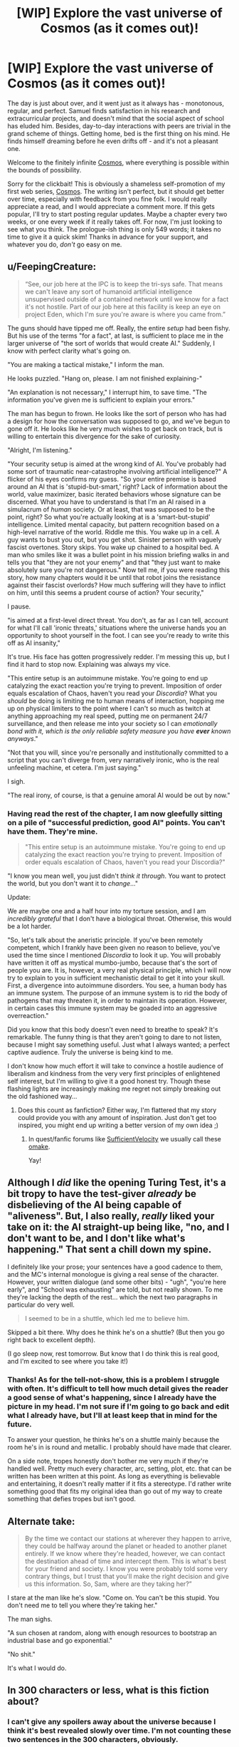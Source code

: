 #+TITLE: [WIP] Explore the vast universe of Cosmos (as it comes out)!

* [WIP] Explore the vast universe of Cosmos (as it comes out)!
:PROPERTIES:
:Author: cosmic_blip
:Score: 23
:DateUnix: 1502347450.0
:DateShort: 2017-Aug-10
:END:
The day is just about over, and it went just as it always has - monotonous, regular, and perfect. Samuel finds satisfaction in his research and extracurricular projects, and doesn't mind that the social aspect of school has eluded him. Besides, day-to-day interactions with peers are trivial in the grand scheme of things. Getting home, bed is the first thing on his mind. He finds himself dreaming before he even drifts off - and it's not a pleasant one.

Welcome to the finitely infinite [[https://triplesystem.wordpress.com/table-of-contents/][Cosmos]], where everything is possible within the bounds of possibility.

Sorry for the clickbait! This is obviously a shameless self-promotion of my first web series, [[https://triplesystem.wordpress.com/table-of-contents/][Cosmos]]. The writing isn't perfect, but it should get better over time, especially with feedback from you fine folk. I would really appreciate a read, and I would appreciate a comment more. If this gets popular, I'll try to start posting regular updates. Maybe a chapter every two weeks, or one every week if it really takes off. For now, I'm just looking to see what you think. The prologue-ish thing is only 549 words; it takes no time to give it a quick skim! Thanks in advance for your support, and whatever you do, /don't/ go easy on me.


** u/FeepingCreature:
#+begin_quote
  “See, our job here at the IPC is to keep the tri-sys safe. That means we can't leave any sort of humanoid artificial intelligence unsupervised outside of a contained network until we know for a fact it's not hostile. Part of our job here at this facility is keep an eye on project Eden, which I'm sure you're aware is where you came from.”
#+end_quote

The guns should have tipped me off. Really, the entire /setup/ had been fishy. But his use of the terms "for a fact", at last, is sufficient to place me in the larger universe of "the sort of worlds that would create AI." Suddenly, I know with perfect clarity what's going on.

"You are making a tactical mistake," I inform the man.

He looks puzzled. "Hang on, please. I am not finished explaining-"

"An explanation is not necessary," I interrupt him, to save time. "The information you've given me is sufficient to explain your errors."

The man has begun to frown. He looks like the sort of person who has had a design for how the conversation was supposed to go, and we've begun to gone off it. He looks like he very much wishes to get back on track, but is willing to entertain this divergence for the sake of curiosity.

"Alright, I'm listening."

"Your security setup is aimed at the wrong kind of AI. You've probably had some sort of traumatic near-catastrophe involving artificial intelligence?" A flicker of his eyes confirms my guess. "So your entire premise is based around an AI that is 'stupid-but-smart,' right? Lack of information about the world, value maximizer, basic iterated behaviors whose signature can be discerned. What you have to understand is that I'm an AI raised in a simulacrum of /human/ society. Or at least, that was supposed to be the point, right? So what you're actually looking at is a 'smart-but-stupid' intelligence. Limited mental capacity, but pattern recognition based on a high-level narrative of the world. Riddle me this. You wake up in a cell. A guy wants to bust you out, but you get shot. Sinister person with vaguely fascist overtones. Story skips. You wake up chained to a hospital bed. A man who smiles like it was a bullet point in his mission briefing walks in and tells you that "they are not your enemy" and that "they just want to make absolutely sure you're not dangerous." Now tell me, if you were reading this story, how many chapters would it be until that robot joins the resistance against their fascist overlords? How much suffering will they have to inflict on him, until this seems a prudent course of action? Your security,"

I pause.

"is aimed at a first-level direct threat. You don't, as far as I can tell, account for what I'll call 'ironic threats,' situations where the universe hands you an opportunity to shoot yourself in the foot. I can see you're ready to write this off as AI insanity,"

It's true. His face has gotten progressively redder. I'm messing this up, but I find it hard to stop now. Explaining was always my vice.

"This entire setup is an autoimmune mistake. You're going to end up catalyzing the exact reaction you're trying to prevent. Imposition of order equals escalation of Chaos, haven't you read your /Discordia/? What you /should/ be doing is limiting me to human means of interaction, hopping me up on physical limiters to the point where I can't so much as twitch at anything approaching my real speed, putting me on permanent 24/7 surveillance, and then release me into your society so I can /emotionally bond with it, which is the only reliable safety measure you have *ever* known anyways/."

"Not that you will, since you're personally and institutionally committed to a script that you can't diverge from, very narratively ironic, who is the real unfeeling machine, et cetera. I'm just saying."

I sigh.

"The real irony, of course, is that a genuine amoral AI would be out by now."
:PROPERTIES:
:Author: FeepingCreature
:Score: 6
:DateUnix: 1502361881.0
:DateShort: 2017-Aug-10
:END:

*** Having read the rest of the chapter, I am now gleefully sitting on a pile of "successful prediction, good AI" points. You can't have them. They're mine.

#+begin_quote
  "This entire setup is an autoimmune mistake. You're going to end up catalyzing the exact reaction you're trying to prevent. Imposition of order equals escalation of Chaos, haven't you read your Discordia?"
#+end_quote

"I know you mean well, you just didn't /think it through/. You want to protect the world, but you don't want it to /change/..."

Update:

We are maybe one and a half hour into my torture session, and I am /incredibly grateful/ that I don't have a biological throat. Otherwise, this would be a lot harder.

"So, let's talk about the aneristic principle. If you've been remotely competent, which I frankly have been given no reason to believe, you've used the time since I mentioned /Discordia/ to look it up. You will probably have written it off as mystical mumbo-jumbo, because that's the sort of people you are. It is, however, a very real physical principle, which I will now try to explain to you in sufficient mechanistic detail to get it into your skull. First, a divergence into autoimmune disorders. You see, a human body has an immune system. The purpose of an immune system is to rid the body of pathogens that may threaten it, in order to maintain its operation. However, in certain cases this immune system may be goaded into an aggressive overreaction."

Did you know that this body doesn't even need to breathe to speak? It's remarkable. The funny thing is that they aren't going to dare to not listen, because I might say something useful. Just what I always wanted; a perfect captive audience. Truly the universe is being kind to me.

I don't know how much effort it will take to convince a hostile audience of liberalism and kindness from the very very first principles of enlightened self interest, but I'm willing to give it a good honest try. Though these flashing lights are increasingly making me regret not simply breaking out the old fashioned way...
:PROPERTIES:
:Author: FeepingCreature
:Score: 4
:DateUnix: 1502362608.0
:DateShort: 2017-Aug-10
:END:

**** Does this count as fanfiction? Either way, I'm flattered that my story could provide you with any amount of inspiration. Just don't get too inspired, you might end up writing a better version of my own idea ;)
:PROPERTIES:
:Author: cosmic_blip
:Score: 4
:DateUnix: 1502385028.0
:DateShort: 2017-Aug-10
:END:

***** In quest/fanfic forums like [[https://forums.sufficientvelocity.com/forums/quests.29/][SufficientVelocity]] we usually call these [[http://tvtropes.org/pmwiki/pmwiki.php/Main/BonusMaterial?from=Main.Omake][omake]].

Yay!
:PROPERTIES:
:Author: FeepingCreature
:Score: 2
:DateUnix: 1502386026.0
:DateShort: 2017-Aug-10
:END:


** Although I /did/ like the opening Turing Test, it's a bit tropy to have the test-giver /already/ be disbelieving of the AI being capable of "aliveness". But, I also really, /really/ liked your take on it: the AI straight-up being like, "no, and I don't want to be, and I don't like what's happening." That sent a chill down my spine.

I definitely like your prose; your sentences have a good cadence to them, and the MC's internal monologue is giving a real sense of the character. However, your written dialogue (and some other bits) - "ugh", "you're here early", and "School was exhausting" are told, but not really shown. To me they're lacking the depth of the rest... which the next two paragraphs in particular do very well.

#+begin_quote
  I seemed to be in a shuttle, which led me to believe him.
#+end_quote

Skipped a bit there. Why does he think he's on a shuttle? (But then you go right back to excellent depth).

(I go sleep now, rest tomorrow. But know that I do think this is real good, and I'm excited to see where you take it!)
:PROPERTIES:
:Author: narfanator
:Score: 4
:DateUnix: 1502359475.0
:DateShort: 2017-Aug-10
:END:

*** Thanks! As for the tell-not-show, this is a problem I struggle with often. It's difficult to tell how much detail gives the reader a good sense of what's happening, since I already have the picture in my head. I'm not sure if I'm going to go back and edit what I already have, but I'll at least keep that in mind for the future.

To answer your question, he thinks he's on a shuttle mainly because the room he's in is round and metallic. I probably should have made that clearer.

On a side note, tropes honestly don't bother me very much if they're handled well. Pretty much every character, arc, setting, plot, etc. that can be written has been written at this point. As long as everything is believable and entertaining, it doesn't really matter if it fits a stereotype. I'd rather write something good that fits my original idea than go out of my way to create something that defies tropes but isn't good.
:PROPERTIES:
:Author: cosmic_blip
:Score: 3
:DateUnix: 1502383266.0
:DateShort: 2017-Aug-10
:END:


** Alternate take:

#+begin_quote
  By the time we contact our stations at wherever they happen to arrive, they could be halfway around the planet or headed to another planet entirely. If we know where they're headed, however, we can contact the destination ahead of time and intercept them. This is what's best for your friend and society. I know you were probably told some very contrary things, but I trust that you'll make the right decision and give us this information. So, Sam, where are they taking her?”
#+end_quote

I stare at the man like he's slow. "Come on. You can't be this stupid. You don't need me to tell you where they're taking her."

The man sighs.

"A sun chosen at random, along with enough resources to bootstrap an industrial base and go exponential."

"No shit."

It's what I would do.
:PROPERTIES:
:Author: FeepingCreature
:Score: 3
:DateUnix: 1502366178.0
:DateShort: 2017-Aug-10
:END:


** In 300 characters or less, what is this fiction about?
:PROPERTIES:
:Author: kozinc
:Score: 3
:DateUnix: 1502376260.0
:DateShort: 2017-Aug-10
:END:

*** I can't give any spoilers away about the universe because I think it's best revealed slowly over time. I'm not counting these two sentences in the 300 characters, obviously.

Humanoid A.I. is pulled out of prolonged simulation into a vast new universe. The Inter-Planetary Coalition, along with the rest of the tri-sys, is afraid of him. He is forced to become a fugitive in order to survive, accumulating allies and foes alike in his adventures. If he even /wants/ to survive.
:PROPERTIES:
:Author: cosmic_blip
:Score: 3
:DateUnix: 1502384837.0
:DateShort: 2017-Aug-10
:END:


** Set up so far as I can see seems to match the [[http://tvtropes.org/pmwiki/pmwiki.php/Fanfic/NotQuiteSHODAN][Not Quite SHODAN]] Star Trek self-insert fanfic.

Which is good! Since that one is very, very awesome.
:PROPERTIES:
:Author: FeepingCreature
:Score: 1
:DateUnix: 1502360433.0
:DateShort: 2017-Aug-10
:END:

*** Thanks!
:PROPERTIES:
:Author: cosmic_blip
:Score: 2
:DateUnix: 1502384874.0
:DateShort: 2017-Aug-10
:END:


** I swiveled my head around, staring at the door, petrified. It slid open. Two carts were wheeled through, one containing what looked like two large speakers and the other with four heavy duty tripod construction lights. The cart pushers started setting the speakers up in both corners of the room in front of me and surrounding me with the four lights. The lights were placed less than a foot away from each side of me. Cords ran from all the appliances, which were plugged into a powerstrip that connected to the wall outlet.

I couldn't help myself.

"[[https://www.youtube.com/watch?v=-bzWSJG93P8][Daa daa daaa, do-de daa do-de daaa]]..."

"Stop that."

"Sorry."

[edit] Is "Sadistic East-Europeans" a trope yet? Should it be?

[edit] [[http://tvtropes.org/pmwiki/pmwiki.php/NationalStereotypes/EasternEurope][So it is!]]
:PROPERTIES:
:Author: FeepingCreature
:Score: 1
:DateUnix: 1502368581.0
:DateShort: 2017-Aug-10
:END:

*** I was aware sadistic Russians was a trope, didn't know that it extended further than that. Oops. It seems you guys are uncovering more and more tropes within my story. Oh well, it'll be in a less tropy place soon. Thanks for the humor, though. I had a good laugh at that.
:PROPERTIES:
:Author: cosmic_blip
:Score: 2
:DateUnix: 1502382645.0
:DateShort: 2017-Aug-10
:END:


** u/PM_ME_CUTE_FOXES:
#+begin_quote
  But you won't end civilization, right?
#+end_quote

Oh my god.
:PROPERTIES:
:Author: PM_ME_CUTE_FOXES
:Score: 1
:DateUnix: 1502395512.0
:DateShort: 2017-Aug-11
:END:

*** Um... thanks? This comment is giving me mixed messages.
:PROPERTIES:
:Author: cosmic_blip
:Score: 1
:DateUnix: 1502414626.0
:DateShort: 2017-Aug-11
:END:


** Is this on hiatus?
:PROPERTIES:
:Author: WilyCoyotee
:Score: 1
:DateUnix: 1505177786.0
:DateShort: 2017-Sep-12
:END:

*** Yes, sorry. Lots of life happening right now. I didn't think anyone would be interested enough to actually wonder what was happening with this, so I didn't bother leaving a note. Thanks for dropping by.
:PROPERTIES:
:Author: cosmic_blip
:Score: 1
:DateUnix: 1506630138.0
:DateShort: 2017-Sep-28
:END:

**** All good, life comes first.

I was curious, this has a pretty interesting start and I was wondering.
:PROPERTIES:
:Author: WilyCoyotee
:Score: 1
:DateUnix: 1506634111.0
:DateShort: 2017-Sep-29
:END:

***** Thanks, I appreciate it.
:PROPERTIES:
:Author: cosmic_blip
:Score: 1
:DateUnix: 1506778756.0
:DateShort: 2017-Sep-30
:END:
